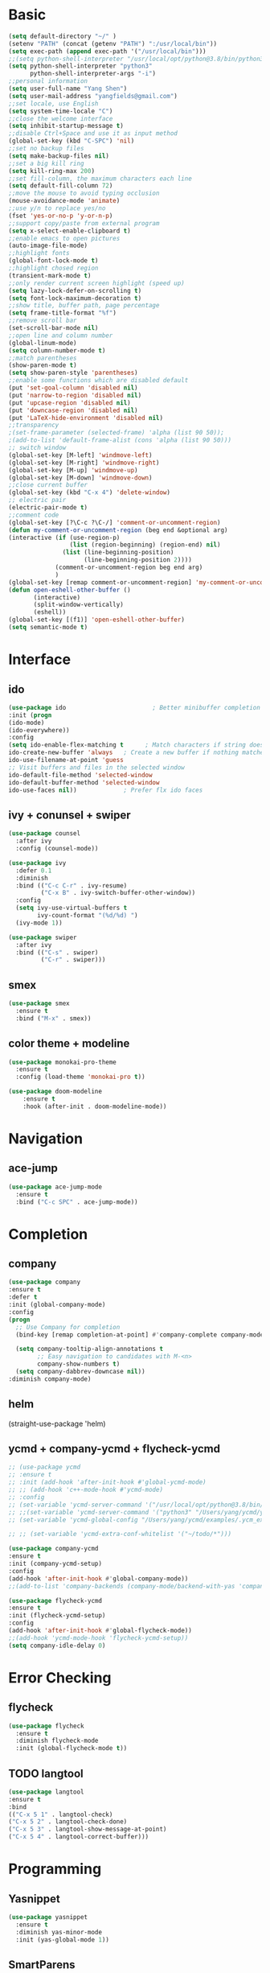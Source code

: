 #+STARTUP: overview 
#+PROPERTY: header-args :comments yes :results silent
* Basic
  #+BEGIN_SRC emacs-lisp
  (setq default-directory "~/" )
  (setenv "PATH" (concat (getenv "PATH") ":/usr/local/bin"))
  (setq exec-path (append exec-path '("/usr/local/bin")))
  ;;(setq python-shell-interpreter "/usr/local/opt/python@3.8/bin/python3"
  (setq python-shell-interpreter "python3"
        python-shell-interpreter-args "-i")
  ;;personal information
  (setq user-full-name "Yang Shen")
  (setq user-mail-address "yangfields@gmail.com")
  ;;set locale, use English
  (setq system-time-locale "C")
  ;;close the welcome interface
  (setq inhibit-startup-message t)
  ;;disable Ctrl+Space and use it as input method
  (global-set-key (kbd "C-SPC") 'nil)
  ;;set no backup files
  (setq make-backup-files nil)
  ;;set a big kill ring
  (setq kill-ring-max 200)
  ;;set fill-column, the maximum characters each line
  (setq default-fill-column 72)
  ;;move the mouse to avoid typing occlusion
  (mouse-avoidance-mode 'animate)
  ;;use y/n to replace yes/no
  (fset 'yes-or-no-p 'y-or-n-p)
  ;;support copy/paste from external program
  (setq x-select-enable-clipboard t)
  ;;enable emacs to open pictures
  (auto-image-file-mode)
  ;;highlight fonts
  (global-font-lock-mode t)
  ;;highlight chosed region
  (transient-mark-mode t)
  ;;only render current screen highlight (speed up)
  (setq lazy-lock-defer-on-scrolling t)
  (setq font-lock-maximum-decoration t)
  ;;show title, buffer path, page percentage
  (setq frame-title-format "%f")
  ;;remove scroll bar
  (set-scroll-bar-mode nil)
  ;;open line and column number
  (global-linum-mode)
  (setq column-number-mode t)
  ;;match parentheses
  (show-paren-mode t)
  (setq show-paren-style 'parentheses)
  ;;enable some functions which are disabled default
  (put 'set-goal-column 'disabled nil)
  (put 'narrow-to-region 'disabled nil)
  (put 'upcase-region 'disabled nil)
  (put 'downcase-region 'disabled nil)
  (put 'LaTeX-hide-environment 'disabled nil)
  ;;transparency
  ;(set-frame-parameter (selected-frame) 'alpha (list 90 50));
  ;(add-to-list 'default-frame-alist (cons 'alpha (list 90 50)))
  ;; switch window
  (global-set-key [M-left] 'windmove-left)
  (global-set-key [M-right] 'windmove-right)
  (global-set-key [M-up] 'windmove-up)
  (global-set-key [M-down] 'windmove-down)
  ;;close current buffer
  (global-set-key (kbd "C-x 4") 'delete-window)
  ;; electric pair
  (electric-pair-mode t)
  ;;comment code
  (global-set-key [?\C-c ?\C-/] 'comment-or-uncomment-region)
  (defun my-comment-or-uncomment-region (beg end &optional arg)  
  (interactive (if (use-region-p)  
                   (list (region-beginning) (region-end) nil)  
                 (list (line-beginning-position)  
                       (line-beginning-position 2))))  
		       (comment-or-uncomment-region beg end arg)  
		       )  
  (global-set-key [remap comment-or-uncomment-region] 'my-comment-or-uncomment-region)
  (defun open-eshell-other-buffer ()
         (interactive)
         (split-window-vertically)
         (eshell))
  (global-set-key [(f1)] 'open-eshell-other-buffer)
  (setq semantic-mode t)
  #+END_SRC
* Interface
** ido
  #+BEGIN_SRC emacs-lisp
  (use-package ido                        ; Better minibuffer completion
  :init (progn
  (ido-mode)
  (ido-everywhere))
  :config
  (setq ido-enable-flex-matching t      ; Match characters if string doesn't match
  ido-create-new-buffer 'always   ; Create a new buffer if nothing matches
  ido-use-filename-at-point 'guess
  ;; Visit buffers and files in the selected window
  ido-default-file-method 'selected-window
  ido-default-buffer-method 'selected-window
  ido-use-faces nil))             ; Prefer flx ido faces
  #+END_SRC
** ivy + conunsel + swiper
#+BEGIN_SRC emacs-lisp
  (use-package counsel
    :after ivy
    :config (counsel-mode))

  (use-package ivy
    :defer 0.1
    :diminish
    :bind (("C-c C-r" . ivy-resume)
           ("C-x B" . ivy-switch-buffer-other-window))
    :config
    (setq ivy-use-virtual-buffers t
          ivy-count-format "(%d/%d) ")
    (ivy-mode 1))

  (use-package swiper
    :after ivy
    :bind (("C-s" . swiper)
           ("C-r" . swiper)))
#+END_SRC
** smex
  #+BEGIN_SRC emacs-lisp
  (use-package smex
    :ensure t
    :bind ("M-x" . smex))
  #+END_SRC
** color theme + modeline
  #+BEGIN_SRC emacs-lisp
  (use-package monokai-pro-theme
    :ensure t
    :config (load-theme 'monokai-pro t))

  (use-package doom-modeline
      :ensure t
      :hook (after-init . doom-modeline-mode))
  #+END_SRC
* Navigation
** ace-jump
  #+BEGIN_SRC emacs-lisp
  (use-package ace-jump-mode
    :ensure t
    :bind ("C-c SPC" . ace-jump-mode))
  #+END_SRC
* Completion
** company
  #+BEGIN_SRC emacs-lisp
  (use-package company               
  :ensure t
  :defer t
  :init (global-company-mode)
  :config
  (progn
    ;; Use Company for completion
    (bind-key [remap completion-at-point] #'company-complete company-mode-map)

    (setq company-tooltip-align-annotations t
          ;; Easy navigation to candidates with M-<n>
          company-show-numbers t)
    (setq company-dabbrev-downcase nil))
  :diminish company-mode)
  #+END_SRC
** helm
(straight-use-package 'helm)
** ycmd + company-ycmd + flycheck-ycmd
  #+BEGIN_SRC emacs-lisp
    ;; (use-package ycmd
    ;; :ensure t
    ;; :init (add-hook 'after-init-hook #'global-ycmd-mode)
    ;; ;; (add-hook 'c++-mode-hook #'ycmd-mode)
    ;; :config
    ;; (set-variable 'ycmd-server-command '("/usr/local/opt/python@3.8/bin/python3" "/Users/yang/ycmd/ycmd/"))
    ;; ;;(set-variable 'ycmd-server-command '("python3" "/Users/yang/ycmd/ycmd/"))
    ;; (set-variable 'ycmd-global-config "/Users/yang/ycmd/examples/.ycm_extra_conf.py"))

    ;; ;; (set-variable 'ycmd-extra-conf-whitelist '("~/todo/*")))

    (use-package company-ycmd
    :ensure t
    :init (company-ycmd-setup)
    :config 
    (add-hook 'after-init-hook #'global-company-mode))
    ;;(add-to-list 'company-backends (company-mode/backend-with-yas 'company-ycmd)))

    (use-package flycheck-ycmd
    :ensure t
    :init (flycheck-ycmd-setup)
    :config 
    (add-hook 'after-init-hook #'global-flycheck-mode))
    ;;(add-hook 'ycmd-mode-hook 'flycheck-ycmd-setup))
    (setq company-idle-delay 0)
  #+END_SRC
* Error Checking
** flycheck
  #+BEGIN_SRC emacs-lisp
  (use-package flycheck
    :ensure t
    :diminish flycheck-mode
    :init (global-flycheck-mode t))
    #+END_SRC
** TODO langtool
  #+BEGIN_SRC emacs-lisp
    (use-package langtool
    :ensure t
    :bind
    (("C-x 5 1" . langtool-check)
    ("C-x 5 2" . langtool-check-done)
    ("C-x 5 3" . langtool-show-message-at-point)
    ("C-x 5 4" . langtool-correct-buffer)))
  #+END_SRC
* Programming
** Yasnippet
  #+BEGIN_SRC emacs-lisp
    (use-package yasnippet
      :ensure t
      :diminish yas-minor-mode
      :init (yas-global-mode 1))
  #+END_SRC
** SmartParens
#+BEGIN_SRC emacs-lisp
  (use-package smartparens
    :ensure t
    :config
    (setq sp-show-pair-from-inside nil)
    (require 'smartparens-config)
    :diminish smartparens-mode)
#+END_SRC
** Neotree  
#+BEGIN_SRC emacs-lisp
  ;; (add-to-list 'load-path "~/.emacs.d/elpa/neotree-20200324.1946")
  ;; (require 'neotree)
  ;; (global-set-key [f8] 'neotree-toggle)
  (use-package neotree
    :ensure t
    :bind ("<f8>" . 'neotree-toggle)
    :init
    (setq inhibit-compacting-font-caches t) ;; slow rendering
    ;;(setq neo-theme (if (display-graphic-p) 'icons 'arrow)) ;; set icons theme
    (setq neo-smart-open t) ;; find current file and jump to node
    (setq-default neo-show-hidden-files t) ;; show hidden files
  )
#+END_SRC
** Projectile
#+BEGIN_SRC emacs-lisp
  (use-package projectile
    :ensure t
    :init
    (setq projectile-completion-system 'ivy)
    (setq projectile-switch-project-action 'neotree-projectile-action)
    :config
    (projectile-global-mode)
    (define-key projectile-mode-map (kbd "C-c p") 'projectile-command-map))
    ;;(projectile-mode +1)
#+END_SRC
** LaTeX (auctex + reftex + ivy-bibtex + pdf-tools)
  #+BEGIN_SRC emacs-lisp
    (setenv "PATH" (concat (getenv "PATH") ":/Library/TeX/texbin/"))  
    (setq exec-path (append exec-path '("/Library/TeX/texbin/")))
    (use-package tex-site
    ;(use-package auctex
    :defer t
    :ensure auctex
    :mode ("\\.tex\\'" . latex-mode)
    :config
    (setq TeX-auto-save nil)
    (setq TeX-parse-self t)
    ;; (setq-default TeX-PDF-mode t)
    (setq-default TeX-master nil)

    (turn-on-auto-fill)
    ;;(pdf-tools-install)
    (setq TeX-engine 'xetex)
    (setq TeX-show-completion t)
    (add-hook 'pdf-view-mode-hook (lambda() (linum-mode -1)))
    (setq TeX-save-query nil)
    (eval-after-load "tex"
    '(progn
    (TeX-global-PDF-mode t)))

    ;; (add-hook 'TeX-mode-hook
    ;; (lambda ()
    ;;    (add-to-list 'TeX-output-view-style
    ;;        '("^pdf$" "."
    ;;          "/Applications/Skim.app/Contents/SharedSupport/displayline %n %o %b"))))

    ;; (setq TeX-view-program-list
    ;;     '(("PDF Viewer" "/Applications/Skim.app/Contents/SharedSupport/displayline -b -g %n %o %b")))

    ;; (add-hook 'LaTeX-mode-hook
    ;;       #'(lambda ()
    ;;           (add-to-list 'TeX-command-list '("pdfLaTeX" "%`pdflatex -synctex=1%(mode)%' %t" TeX-run-TeX nil t))
    ;;           (setq TeX-command-extra-options "-file-line-error -shell-escape")
    ;;           (setq TeX-command-default "pdfLaTeX")
    ;;           (setq TeX-save-query  nil ) ;; 不需要保存即可编译
    ;;           ))

    (setq TeX-view-program-selection
    '((output-pdf "pdf-tools"))
        TeX-view-program-list '(("pdf-tools" "TeX-pdf-tools-sync-view"))
        TeX-source-correlate-mode t
        TeX-source-correlate-start-server t)

    (add-hook 'TeX-after-compilation-finished-functions
            #'TeX-revert-document-buffer)

    (add-hook 'LaTeX-mode-hook 'turn-on-reftex)   ; with AUCTeX LaTeX mode
    (setq reftex-plug-into-AUCTeX t)
    (reftex-isearch-minor-mode)
    (setq TeX-source-correlate-method 'synctex)
    (setq TeX-source-correlate-start-server t)
    )
    ;; ivy-bibtex
    (use-package ivy-bibtex
    :ensure t
    :bind ("<f3>" . ivy-bibtex)
    :config
    ;(setq bibtex-completion-bibliography
    ;    '("../ref.bib"
    ;      "./ref.bib"))
    (setq bibtex-completion-bibliography 
          '("./ref.bib"))

    ;; Customize layout of search results
    ;; first add journal and booktitle to the search fields
    (setq bibtex-completion-additional-search-fields '(journal booktitle))
    (setq bibtex-completion-display-formats
        '((article       . "${=has-pdf=:1}${=has-note=:1} ${=type=:3} ${year:4} ${author:36} ${title:*} ${journal:40}")
          (inbook        . "${=has-pdf=:1}${=has-note=:1} ${=type=:3} ${year:4} ${author:36} ${title:*} Chapter ${chapter:32}")
          (incollection  . "${=has-pdf=:1}${=has-note=:1} ${=type=:3} ${year:4} ${author:36} ${title:*} ${booktitle:40}")
          (inproceedings . "${=has-pdf=:1}${=has-note=:1} ${=type=:3} ${year:4} ${author:36} ${title:*} ${booktitle:40}")
          (t             . "${=has-pdf=:1}${=has-note=:1} ${=type=:3} ${year:4} ${author:36} ${title:*}")))

    ;; using bibtex path reference to pdf file
    (setq bibtex-completion-pdf-field "File")

    ;;open pdf with external viwer okular
    ;; (setq bibtex-completion-pdf-open-function
    ;;      (lambda (fpath)
    ;;        (call-process "/usr/bin/okular" nil 0 nil fpath)))

    (setq ivy-bibtex-default-action 'ivy-bibtex-insert-citation))

    ;; pdf-tools
    (use-package pdf-tools
    :ensure t
    :mode ("\\.pdf\\'" . pdf-tools-install)
    :bind ("C-c C-g" . pdf-sync-forward-search)
    :defer t
    :config
    (setq mouse-wheel-follow-mouse t)
    (setq pdf-view-resize-factor 1.10))
  #+END_SRC
** C/C++
  #+BEGIN_SRC emacs-lisp
    (use-package cc-mode
    :defer t
    :config
    (use-package google-c-style
    :ensure t
    :init
    (add-hook 'c-mode-common-hook
              (lambda ()
                (google-set-c-style)
                (google-make-newline-indent)))))
  #+END_SRC
** TODO python (add more)
  #+BEGIN_SRC emacs-lisp
  (use-package python
  :mode ("\\.py\\'|wscript" . python-mode)
  :interpreter ("python" . python-mode))

  (use-package elpy
  :ensure t
  :defer t
  :init
  (advice-add 'python-mode :before 'elpy-enable)
  :config
  (setq elpy-rpc-python-command "python3")
  (flycheck-mode))

  (use-package py-autopep8
  :ensure t
  :config
  (add-hook 'elpy-mode-hook 'py-autopep8-enable-on-save)
  (add-hook 'python-mode-hook 'py-autopep8-enable-on-save))
  #+END_SRC
** MATLAB
#+BEGIN_SRC emacs-lisp
  (use-package matlab
    :ensure matlab-mode
    :config
    (add-to-list 'auto-mode-alist
       '("\\.m\\'" . matlab-mode))
    (setq matlab-indent-function t)
    (setq matlab-shell-command "matlab"))

   ;; (setq auto-mode-alist
   ;;    (cons
   ;;     '("\\.m$" . octave-mode)
   ;;     auto-mode-alist))
#+END_SRC
** org-mode
  #+BEGIN_SRC emacs-lisp
  (use-package org
  ;:ensure org-plus-contrib
  :pin org
  :bind
  (("C-c c" . org-capture)
   ("C-c a" . org-agenda)
   ("C-c l" . org-store-link)
   ("C-c b" . org-iswitchb))
  :config
  ;; (use-package ox-reveal :ensure t)
  (auto-fill-mode))
  (setq org-startup-indented t) ;set indent
  (setq org-hide-leading-stars t)
  (setq org-log-done 'time)

  ;; org-mode for GTD
  (defun gtd ()
      (interactive)
      (find-file "~/repos/GTD/gtd.org"))

   (setq org-agenda-files '("~/github/GTD/inbox.org"
                            "~/github/GTD/gtd.org"
			        "~/github/GTD/tickler.org"))

   ;; C-cc to capture
   (setq org-capture-templates
      '(("t" "Todo [inbox]" entry (file+headline "~/github/GTD/inbox.org" "Tasks")
         "* TODO %i%?")
         ("T" "Tickler" entry (file+headline "~/github/GTD/tickler.org")
          "* %i%? \n %U")))
   ;; moving entry to appropriate place
   (setq org-refile-targets '(("~/github/GTD/gtd.org" :maxlevel . 3)
                              ("~/github/GTD/someday.org" :level . 1)
                              ("~/github/GTD/tickler.org" :maxlevel . 2)
			          ("~/Documents/Study/note/booknote.org" :maxlevel . 3)))

   ;; set todo keywords
   (setq org-todo-keywords '((sequence "TODO(t)" "WAITING(w)" "|" "DONE(d)" "CANCELLED(c)")))
   (setf org-todo-keyword-faces '(("WAITING" . (:foreground "yellow" :background "red" :bold t :weight bold))
			       ("TODO" . (:foreground "cyan" :background "steelblue" :bold t :weight bold))
			       ("DONE" . (:foreground "yellow" :background "magenta2" :bold t :weight bold))
			       ("CANCELLED" . (:foreground "gray50" :background "gray30"))))
   ;; filtering projects & actions
   (setq org-agenda-custom-commands 
         '(("o" "At the office" tags-todo "office"
            ((org-agenda-overriding-header "Office")))
	      ("h" "At home" tags-todo "home")
	      ("w" "Waiting to do" todo "WAITING" nil)
	      ("W" "Working on" tags "workingon" nil)))
   ;; 级联配置，在子TODO都完成后设置父TODO项
   (defun org-summary-todo (n-done n-not-done)
   "Switch entry to DONE when all subentries are done, to TODO otherwise."
   (let (org-log-done org-log-states)   ; turn off logging
   (org-todo (if (= n-not-done 0) "DONE" "TODO"))))
   (add-hook 'org-after-todo-statistics-hook 'org-summary-todo)
  #+END_SRC

** markdown
  #+BEGIN_SRC emacs-lisp
    (use-package markdown-mode
    :ensure t
    :mode ".md"
    :config
    (auto-fill-mode))
  #+END_SRC
** magit
#+BEGIN_SRC emacs-lisp
(use-package magit
  :ensure t
  :bind (("C-x g" . magit-status)))
#+END_SRC
** dash
#+BEGIN_SRC emacs-lisp
  (add-to-list 'load-path "~/.emacs.d/elpa/dash-at-point-20180710.1356/dash-at-point.el")
  (autoload 'dash-at-point "dash-at-point"
            "Search the word at point with Dash." t nil)
  (global-set-key "\C-cd" 'dash-at-point)
  (global-set-key "\C-ce" 'dash-at-point-with-docset)
#+END_SRC
